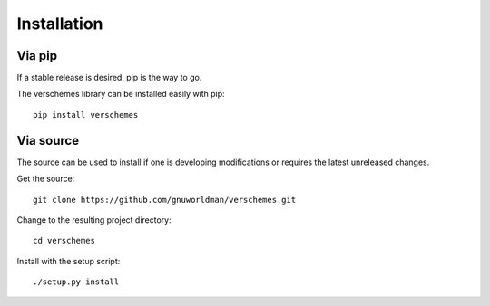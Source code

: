 Installation
============

Via pip
-------

If a stable release is desired, pip is the way to go.

The verschemes library can be installed easily with pip::

  pip install verschemes

Via source
----------

The source can be used to install if one is developing modifications or
requires the latest unreleased changes.

Get the source::

  git clone https://github.com/gnuworldman/verschemes.git

Change to the resulting project directory::

  cd verschemes

Install with the setup script::

  ./setup.py install

